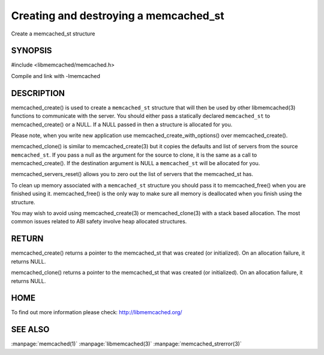 ======================================
Creating and destroying a memcached_st
======================================


Create a memcached_st structure

.. index:: object: memcached_st

--------
SYNOPSIS
--------

#include <libmemcached/memcached.h>
 
.. c:function:: memcached_st *memcached_create (memcached_st *ptr);
 
.. c:function:: void memcached_free (memcached_st *ptr);
 
.. c:function:: memcached_st *memcached_clone (memcached_st *destination, memcached_st *source);
 
.. c:function:: void memcached_servers_reset(memcached_st);

Compile and link with -lmemcached


-----------
DESCRIPTION
-----------

memcached_create() is used to create a \ ``memcached_st``\  structure that will then
be used by other libmemcached(3) functions to communicate with the server. You
should either pass a statically declared \ ``memcached_st``\  to memcached_create() or
a NULL. If a NULL passed in then a structure is allocated for you.

Please note, when you write new application use memcached_create_with_options() over memcached_create().

memcached_clone() is similar to memcached_create(3) but it copies the
defaults and list of servers from the source \ ``memcached_st``\ . If you pass a null as
the argument for the source to clone, it is the same as a call to memcached_create().
If the destination argument is NULL a \ ``memcached_st``\  will be allocated for you.

memcached_servers_reset() allows you to zero out the list of servers that
the memcached_st has.

To clean up memory associated with a \ ``memcached_st``\  structure you should pass
it to memcached_free() when you are finished using it. memcached_free() is
the only way to make sure all memory is deallocated when you finish using
the structure.

You may wish to avoid using memcached_create(3) or memcached_clone(3) with a
stack based allocation. The most common issues related to ABI safety involve
heap allocated structures.


------
RETURN
------


memcached_create() returns a pointer to the memcached_st that was created
(or initialized). On an allocation failure, it returns NULL.

memcached_clone() returns a pointer to the memcached_st that was created
(or initialized). On an allocation failure, it returns NULL.


----
HOME
----


To find out more information please check:
`http://libmemcached.org/ <http://libmemcached.org/>`_


--------
SEE ALSO
--------


:manpage:`memcached(1)` :manpage:`libmemcached(3)` :manpage:`memcached_strerror(3)`
